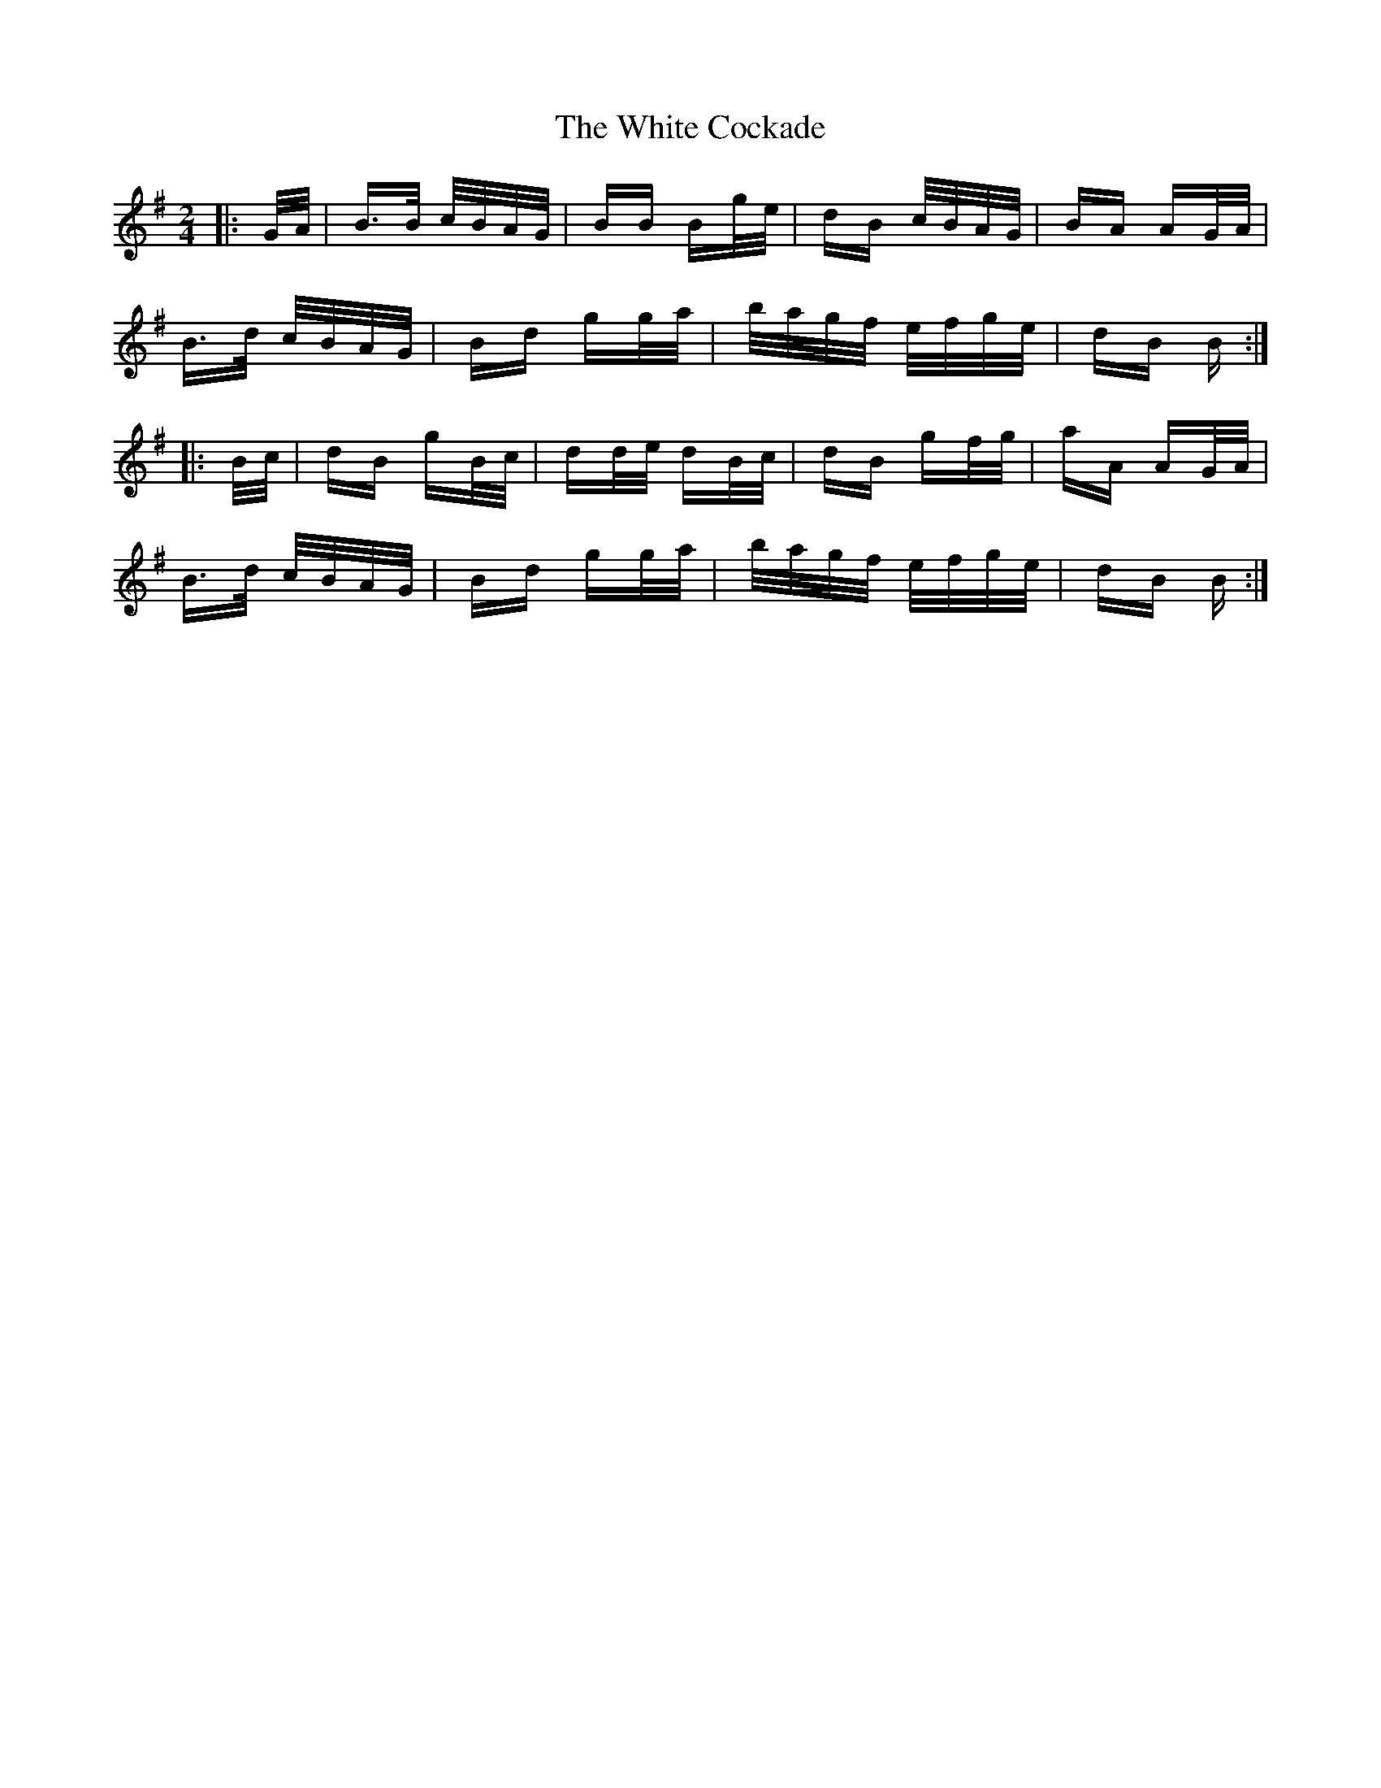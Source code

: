 X: 42738
T: White Cockade, The
R: polka
M: 2/4
K: Gmajor
|:G/A/|B>B c/B/A/G/|BB Bg/e/|dB c/B/A/G/|BA AG/A/|
B>d c/B/A/G/|Bd gg/a/|b/a/g/f/ e/f/g/e/|dB B:|
|:B/c/|dB gB/c/|dd/e/ dB/c/|dB gf/g/|aA AG/A/|
B>d c/B/A/G/|Bd gg/a/|b/a/g/f/ e/f/g/e/|dB B:|

